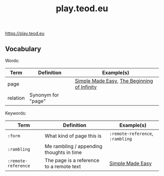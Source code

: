 #+title: play.teod.eu

https://play.teod.eu

** Vocabulary

Words:

| Term     | Definition         | Example(s)                                  |
|----------+--------------------+---------------------------------------------|
| page     |                    | [[https://play.teod.eu/simple-made-easy/][Simple Made Easy]], [[https://play.teod.eu/the-beginning-of-infinity/][The Beginning of Infinity]] |
| relation | Synonym for "page" |                                             |

Keywords:

| Term                | Definition                               | Example(s)                       |
|---------------------+------------------------------------------+----------------------------------|
| =:form=             | What kind of page this is                | =:remote-reference=, =:rambling= |
| =:rambling=         | Me rambling / appending thoughts in time |                                  |
| =:remote-reference= | The page is a reference to a remote text | [[https://play.teod.eu/simple-made-easy/][Simple Made Easy]]                 |
